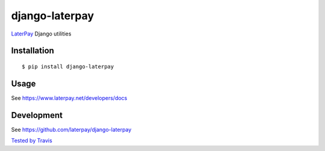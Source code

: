 django-laterpay
======================

.. image:: https://badge.fury.io/py/django-laterpay.png
    :target: http://badge.fury.io/py/django-laterpay

.. image:: https://travis-ci.org/laterpay/django-laterpay.png?branch=develop
    :target: https://travis-ci.org/laterpay/django-laterpay

.. image:: https://coveralls.io/repos/laterpay/django-laterpay/badge.png?branch=develop
    :target: https://coveralls.io/r/laterpay/django-laterpay

.. image:: https://pypip.in/d/django-laterpay/badge.png
    :target: https://crate.io/packages/django-laterpay?version=latest


`LaterPay <http://www.laterpay.net/>`__ Django utilities

Installation
------------

::

    $ pip install django-laterpay

Usage
-----

See https://www.laterpay.net/developers/docs

Development
-----------

See https://github.com/laterpay/django-laterpay

`Tested by Travis <https://travis-ci.org/laterpay/django-laterpay>`__
